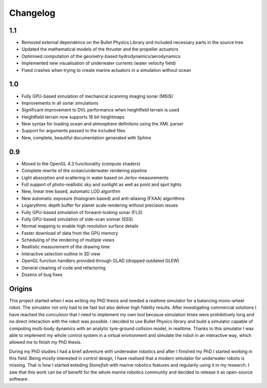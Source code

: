 ==========
Changelog
==========

1.1
===

- Removed external dependence on the Bullet Physics Library and included necessary parts in the source tree
- Updated the mathematical models of the thruster and the propeller actuators
- Optimised computation of the geometry-based hydrodynamics/aerodynamics
- Implemented new visualisation of underwater currents (water velocity field)
- Fixed crashes when trying to create marine actuators in a simulation without ocean

1.0
===

- Fully GPU-based simulation of mechanical scanning imaging sonar (MSIS)
- Improvements in all sonar simulations
- Significant improvement to DVL performance when heightfield terrain is used
- Heightfield terrain now supports 16 bit heightmaps
- New syntax for loading ocean and atmosphere definitons using the XML parser
- Support for arguments passed to the included files
- New, complete, beautiful documentation generated with Sphinx

0.9
===

- Moved to the OpenGL 4.3 functionality (compute shaders)
- Complete rewrite of the ocean/underwater rendering pipeline
- Light absorption and scattering in water based on Jerlov measurements
- Full support of photo-reallistic sky and sunlight as well as point and spot lights
- New, linear tree based, automatic LOD algorithm
- New automatic exposure (histogram based) and anti-aliasing (FXAA) algorithms
- Logarythmic depth buffer for planet scale rendering without precision issues
- Fully GPU-based simulation of forward-looking sonar (FLS)
- Fully GPU-based simulation of side-scan sonnar (SSS)
- Normal mapping to enable high resolution surface details
- Faster download of data from the GPU memory
- Scheduling of the rendering of multiple views
- Reallistic measurement of the drawing time
- Interactive selection outline in 3D view
- OpenGL function handlers provided through GLAD (dropped outdated GLEW)
- General cleaning of code and refactoring
- Dozens of bug fixes

Origins
=======

This project started when I was writing my PhD thesis and needed a realtime simulator for a balancing mono-wheel robot. The simulator not only had to be fast but also deliver high fidelity results. After investigating commercial solutions I have reached the conculsion that I need to implement my own tool becasue simulation times were prohibitively long and no direct interaction with the robot was possible. I decided to use Bullet Physics library and build a simulator capable of computing multi-body dynamics with an analytic tyre-ground collision model, in realitime.
Thanks to this simulator I was able to implement my whole control system in a virtual environment and simulate the robot in an interactive way, which allowed me to finish my PhD thesis.

During my PhD studies I had a brief adventure with underwater robotics and after I finished my PhD I started working in this field. 
Being mostly interested in control design, I have realised that a modern simulator for underwater robots is missing. That is how I started exteding *Stonefish* with marine robotics features and regularily using it in my research. 
I saw that this work can be of benefit for the whole marine robotics community and decided to release it as open-source software.